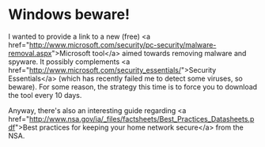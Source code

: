 * Windows beware!

I wanted to provide a link to a new (free) <a href="http://www.microsoft.com/security/pc-security/malware-removal.aspx">Microsoft tool</a> aimed towards removing malware and spyware. It possibly complements <a href="http://www.microsoft.com/security_essentials/">Security Essentials</a> (which has recently failed me to detect some viruses, so beware). For some reason, the strategy this time is to force you to download the tool every 10 days.

Anyway, there's also an interesting guide regarding <a href="http://www.nsa.gov/ia/_files/factsheets/Best_Practices_Datasheets.pdf">Best practices for keeping your home network secure</a> from the NSA.
